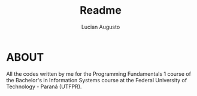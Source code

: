 #+TITLE: Readme
#+AUTHOR: Lucian Augusto

* ABOUT
 All the codes written by me for the Programming Fundamentals 1 course of the Bachelor's in Information Systems course at the Federal University of Technology - Paraná (UTFPR).

